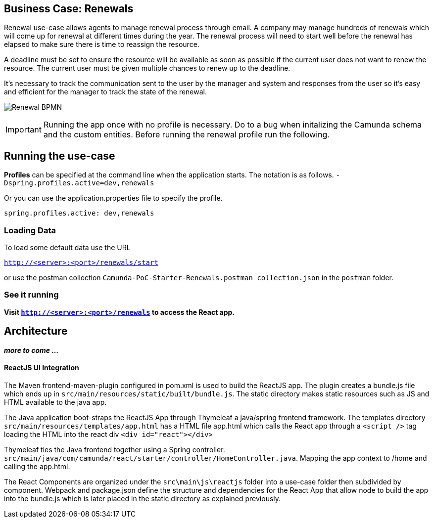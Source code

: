 ## Business Case: Renewals

Renewal use-case allows agents to manage renewal process through email. A company may manage hundreds of renewals which will come up for renewal at different times during the year. The renewal process will need to start well before the renewal has elapsed to make sure there is time to reassign the resource.

A deadline must be set to ensure the resource will be available as soon as possible if the current user does not want to renew the resource. The current user must be given multiple chances to renew up to the deadline.

It's necessary to track the communication sent to the user by the manager and system and responses from the user so it's easy and efficient for the manager to track the state of the renewal.

image:./images/lease-renewal.png[Renewal BPMN]

IMPORTANT: Running the app once with no profile is necessary. Do to a bug when initalizing the Camunda schema and the custom entities. Before running the renewal profile run the following.

## Running the use-case

**Profiles** can be specified at the command line when the application starts. The notation is as follows. `-Dspring.profiles.active=dev,renewals`

Or you can use the application.properties file to specify the profile.

```yaml
spring.profiles.active: dev,renewals
```

### Loading Data

To load some default data use the URL

`http://<server>:<port>/renewals/start`

or use the postman collection `Camunda-PoC-Starter-Renewals.postman_collection.json` in the `postman` folder.

### See it running
**Visit `http://<server>:<port>/renewals` to access the React app.**


## Architecture

**_more to come ..._**

#### ReactJS UI Integration

The Maven frontend-maven-plugin configured in pom.xml is used to build the ReactJS app. The plugin creates a bundle.js file which ends up in `src/main/resources/static/built/bundle.js`. The static directory makes static resources such as JS and HTML available to the java app.

The Java application boot-straps the ReactJS App through Thymeleaf a java/spring frontend framework. The templates directory `src/main/resources/templates/app.html` has a HTML file app.html which calls the React app through a `<script />` tag loading the HTML into the react div `<div id="react"></div>`

Thymeleaf ties the Java frontend together using a Spring controller. `src/main/java/com/camunda/react/starter/controller/HomeController.java`. Mapping the app context to /home and calling the app.html.

The React Components are organized under the `src\main\js\reactjs` folder into a use-case folder then subdivided by component. Webpack and package.json define the structure and dependencies for the React App that allow node to build the app into the bundle.js which is later placed in the static directory as explained previously. 
